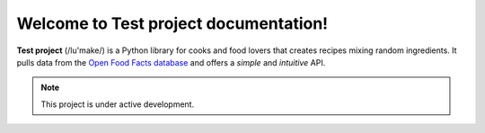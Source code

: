 Welcome to Test project documentation!
======================================

**Test project** (/lu'make/) is a Python library for cooks and food lovers that
creates recipes mixing random ingredients.  It pulls data from the `Open Food
Facts database <https://world.openfoodfacts.org/>`_ and offers a *simple* and
*intuitive* API.

.. note::

   This project is under active development.